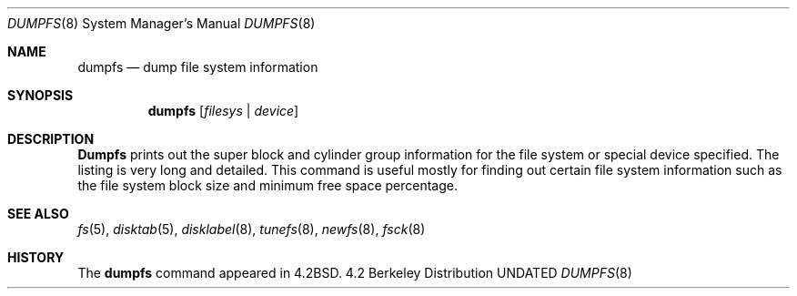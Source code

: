 .\" Copyright (c) 1983, 1991 Regents of the University of California.
.\" All rights reserved.
.\"
.\" %sccs.include.redist.man%
.\"
.\"     @(#)dumpfs.8	6.2 (Berkeley) 3/16/91
.\"
.Dd 
.Dt DUMPFS 8
.Os BSD 4.2
.Sh NAME
.Nm dumpfs
.Nd dump file system information
.Sh SYNOPSIS
.Nm dumpfs
.Op Ar filesys No \&| Ar device
.Sh DESCRIPTION
.Nm Dumpfs
prints out the super block and cylinder group information
for the file system or special device specified.
The listing is very long and detailed.  This
command is useful mostly for finding out certain file system
information such as the file system block size and minimum
free space percentage.
.Sh SEE ALSO
.Xr fs 5 ,
.Xr disktab 5 ,
.Xr disklabel 8 ,
.Xr tunefs 8 ,
.Xr newfs 8 ,
.Xr fsck 8
.Sh HISTORY
The
.Nm
command appeared in
.Bx 4.2 .
